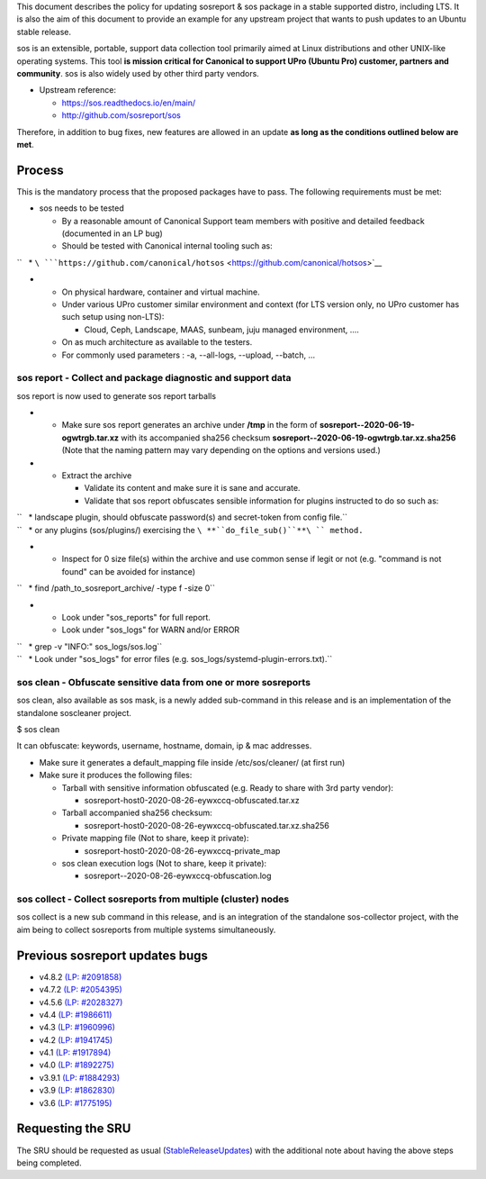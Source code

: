 .. _reference-exception-SosreportUpdates:

This document describes the policy for updating sosreport & sos package
in a stable supported distro, including LTS. It is also the aim of this
document to provide an example for any upstream project that wants to
push updates to an Ubuntu stable release.

sos is an extensible, portable, support data collection tool primarily
aimed at Linux distributions and other UNIX-like operating systems. This
tool **is mission critical for Canonical to support UPro (Ubuntu Pro)
customer, partners and community**. sos is also widely used by other
third party vendors.

-  Upstream reference:

   -  https://sos.readthedocs.io/en/main/
   -  http://github.com/sosreport/sos

Therefore, in addition to bug fixes, new features are allowed in an
update **as long as the conditions outlined below are met**.

Process
-------

This is the mandatory process that the proposed packages have to pass.
The following requirements must be met:

-  sos needs to be tested

   -  By a reasonable amount of Canonical Support team members with
      positive and detailed feedback (documented in an LP bug)
   -  Should be tested with Canonical internal tooling such as:

``   * ``\ ```https://github.com/canonical/hotsos`` <https://github.com/canonical/hotsos>`__

-  

   -  On physical hardware, container and virtual machine.
   -  Under various UPro customer similar environment and context (for
      LTS version only, no UPro customer has such setup using non-LTS):

      -  Cloud, Ceph, Landscape, MAAS, sunbeam, juju managed
         environment, ....

   -  On as much architecture as available to the testers.
   -  For commonly used parameters : -a, --all-logs, --upload, --batch,
      ...

.. _sos_report___collect_and_package_diagnostic_and_support_data:

sos report - Collect and package diagnostic and support data
~~~~~~~~~~~~~~~~~~~~~~~~~~~~~~~~~~~~~~~~~~~~~~~~~~~~~~~~~~~~

sos report is now used to generate sos report tarballs

-  

   -  Make sure sos report generates an archive under **/tmp** in the
      form of **sosreport--2020-06-19-ogwtrgb.tar.xz** with its
      accompanied sha256 checksum
      **sosreport--2020-06-19-ogwtrgb.tar.xz.sha256** (Note that the
      naming pattern may vary depending on the options and versions
      used.)

-  

   -  Extract the archive

      -  Validate its content and make sure it is sane and accurate.
      -  Validate that sos report obfuscates sensible information for
         plugins instructed to do so such as:

| ``   * landscape plugin, should obfuscate password(s) and secret-token from config file.``
| ``   * or any plugins (sos/plugins/) exercising the ``\ **``do_file_sub()``**\ `` method.``

-  

   -  Inspect for 0 size file(s) within the archive and use common sense
      if legit or not (e.g. "command is not found" can be avoided for
      instance)

``   * find /path_to_sosreport_archive/ -type f -size 0``

-  

   -  Look under "sos_reports" for full report.
   -  Look under "sos_logs" for WARN and/or ERROR

| ``   * grep -v "INFO:" sos_logs/sos.log``
| ``   * Look under "sos_logs" for error files (e.g. sos_logs/systemd-plugin-errors.txt).``

.. _sos_clean___obfuscate_sensitive_data_from_one_or_more_sosreports:

sos clean - Obfuscate sensitive data from one or more sosreports
~~~~~~~~~~~~~~~~~~~~~~~~~~~~~~~~~~~~~~~~~~~~~~~~~~~~~~~~~~~~~~~~

sos clean, also available as sos mask, is a newly added sub-command in
this release and is an implementation of the standalone soscleaner
project.

$ sos clean

It can obfuscate: keywords, username, hostname, domain, ip & mac
addresses.

-  Make sure it generates a default_mapping file inside
   /etc/sos/cleaner/ (at first run)

-  Make sure it produces the following files:

   -  Tarball with sensitive information obfuscated (e.g. Ready to share
      with 3rd party vendor):

      -  sosreport-host0-2020-08-26-eywxccq-obfuscated.tar.xz

   -  Tarball accompanied sha256 checksum:

      -  sosreport-host0-2020-08-26-eywxccq-obfuscated.tar.xz.sha256

   -  Private mapping file (Not to share, keep it private):

      -  sosreport-host0-2020-08-26-eywxccq-private_map

   -  sos clean execution logs (Not to share, keep it private):

      -  sosreport--2020-08-26-eywxccq-obfuscation.log

.. _sos_collect___collect_sosreports_from_multiple_cluster_nodes:

sos collect - Collect sosreports from multiple (cluster) nodes
~~~~~~~~~~~~~~~~~~~~~~~~~~~~~~~~~~~~~~~~~~~~~~~~~~~~~~~~~~~~~~

sos collect is a new sub command in this release, and is an integration
of the standalone sos-collector project, with the aim being to collect
sosreports from multiple systems simultaneously.

.. _previous_sosreport_updates_bugs:

Previous sosreport updates bugs
-------------------------------

-  v4.8.2 `(LP: #2091858) <https://bugs.launchpad.net/bugs/2091858>`__
-  v4.7.2 `(LP: #2054395) <https://bugs.launchpad.net/bugs/2054395>`__
-  v4.5.6 `(LP: #2028327) <https://bugs.launchpad.net/bugs/2028327>`__
-  v4.4 `(LP: #1986611) <https://bugs.launchpad.net/bugs/1986611>`__
-  v4.3 `(LP: #1960996) <https://bugs.launchpad.net/bugs/1960996>`__
-  v4.2 `(LP: #1941745) <https://bugs.launchpad.net/bugs/1941745>`__
-  v4.1 `(LP: #1917894) <https://bugs.launchpad.net/bugs/1917894>`__
-  v4.0 `(LP: #1892275) <https://bugs.launchpad.net/bugs/1892275>`__
-  v3.9.1 `(LP: #1884293) <https://bugs.launchpad.net/bugs/1884293>`__
-  v3.9 `(LP: #1862830) <https://bugs.launchpad.net/bugs/1862830>`__
-  v3.6 `(LP: #1775195) <https://bugs.launchpad.net/bugs/1775195>`__

.. _requesting_the_sru:

Requesting the SRU
------------------

The SRU should be requested as usual
(`StableReleaseUpdates <StableReleaseUpdates>`__) with the additional
note about having the above steps being completed.
